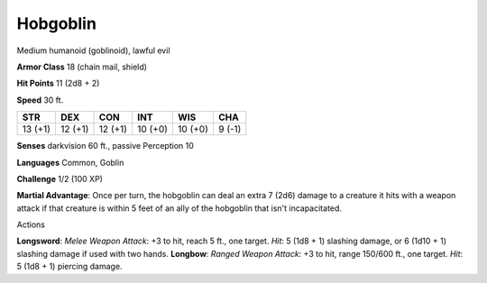 Hobgoblin
---------

Medium humanoid (goblinoid), lawful evil

**Armor Class** 18 (chain mail, shield)

**Hit Points** 11 (2d8 + 2)

**Speed** 30 ft.

+-----------+-----------+-----------+-----------+-----------+----------+
| STR       | DEX       | CON       | INT       | WIS       | CHA      |
+===========+===========+===========+===========+===========+==========+
| 13 (+1)   | 12 (+1)   | 12 (+1)   | 10 (+0)   | 10 (+0)   | 9 (-1)   |
+-----------+-----------+-----------+-----------+-----------+----------+

**Senses** darkvision 60 ft., passive Perception 10

**Languages** Common, Goblin

**Challenge** 1/2 (100 XP)

**Martial Advantage**: Once per turn, the hobgoblin can deal an extra 7
(2d6) damage to a creature it hits with a weapon attack if that creature
is within 5 feet of an ally of the hobgoblin that isn't incapacitated.

Actions

**Longsword**: *Melee Weapon Attack*: +3 to hit, reach 5 ft., one
target. *Hit*: 5 (1d8 + 1) slashing damage, or 6 (1d10 + 1) slashing
damage if used with two hands. **Longbow**: *Ranged Weapon Attack*: +3
to hit, range 150/600 ft., one target. *Hit*: 5 (1d8 + 1) piercing
damage.

